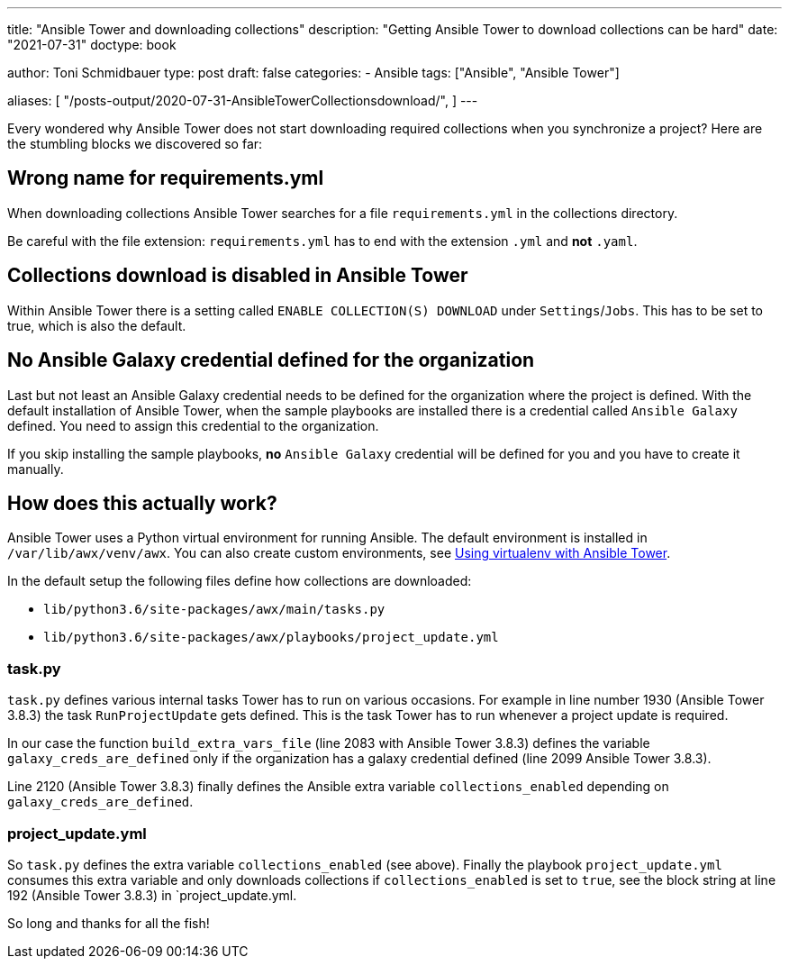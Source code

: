 ---
title: "Ansible Tower and downloading collections"
description: "Getting Ansible Tower to download collections can be hard"
date: "2021-07-31"
doctype: book

author: Toni Schmidbauer
type: post
draft: false
categories:
   - Ansible
tags: ["Ansible", "Ansible Tower"]

aliases: [
	 "/posts-output/2020-07-31-AnsibleTowerCollectionsdownload/",
]
---

// Asciidoc Parameters
// toc is set here since I like unnumbered tocs more
:icons: font
:toc:

Every wondered why Ansible Tower does not start downloading required
collections when you synchronize a project? Here are the stumbling
blocks we discovered so far:

== Wrong name for requirements.yml

When downloading collections Ansible Tower searches for a file
`requirements.yml` in the collections directory.

Be careful with the file extension: `requirements.yml` has to end with
the extension `.yml` and *not* `.yaml`.

== Collections download is disabled in Ansible Tower

Within Ansible Tower there is a setting called `ENABLE COLLECTION(S)
DOWNLOAD` under `Settings`/`Jobs`. This has to be set to true, which
is also the default.

== No Ansible Galaxy credential defined for the organization

Last but not least an Ansible Galaxy credential needs to be defined
for the organization where the project is defined. With the default
installation of Ansible Tower, when the sample playbooks are installed
there is a credential called `Ansible Galaxy` defined. You need to assign
this credential to the organization.

If you skip installing the sample playbooks, *no* `Ansible Galaxy`
credential will be defined for you and you have to create it manually.

== How does this actually work?

Ansible Tower uses a Python virtual environment for running
Ansible. The default environment is installed in
`/var/lib/awx/venv/awx`. You can also create custom environments, see
https://docs.ansible.com/ansible-tower/latest/html/upgrade-migration-guide/virtualenv.html[Using virtualenv with Ansible Tower].

In the default setup the following files define how collections are downloaded:

* `lib/python3.6/site-packages/awx/main/tasks.py`
* `lib/python3.6/site-packages/awx/playbooks/project_update.yml`

=== task.py

`task.py` defines various internal tasks Tower has to run on various
occasions. For example in line number 1930 (Ansible Tower 3.8.3) the
task `RunProjectUpdate` gets defined. This is the task Tower
has to run whenever a project update is required.

In our case the function `build_extra_vars_file` (line 2083 with
Ansible Tower 3.8.3) defines the variable `galaxy_creds_are_defined`
only if the organization has a galaxy credential defined (line 2099
Ansible Tower 3.8.3).

Line 2120 (Ansible Tower 3.8.3) finally defines the Ansible extra
variable `collections_enabled` depending on
`galaxy_creds_are_defined`.

=== project_update.yml

So `task.py` defines the extra variable `collections_enabled` (see
above). Finally the playbook `project_update.yml` consumes this extra
variable and only downloads collections if `collections_enabled` is
set to `true`, see the block string at line 192 (Ansible Tower 3.8.3)
in `project_update.yml.

So long and thanks for all the fish!
